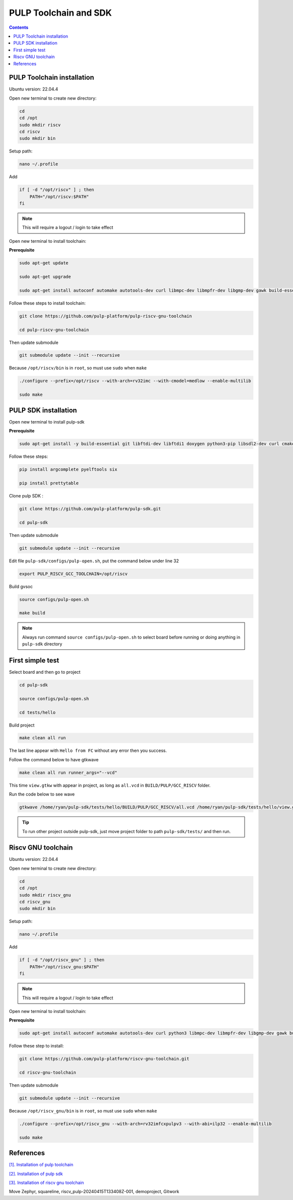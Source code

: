 PULP Toolchain and SDK
-------------------------------

.. contents:: 
    :depth: 2
    
PULP Toolchain installation
~~~~~~~~~~~~~~~~~~~~~~~~~~~~~~

Ubuntu version: 22.04.4

Open new terminal to create new directory:

.. code-block:: bash

    cd
    cd /opt
    sudo mkdir riscv
    cd riscv
    sudo mkdir bin

Setup path:

.. code-block:: bash

    nano ~/.profile

Add

.. code-block:: bash 

    if [ -d "/opt/riscv" ] ; then
        PATH="/opt/riscv:$PATH"
    fi

.. Note:: 

    This will require a logout / login to take effect

Open new terminal to install toolchain:

**Prerequisite**

.. code-block:: bash 

    sudo apt-get update

    sudo apt-get upgrade
    
    sudo apt-get install autoconf automake autotools-dev curl libmpc-dev libmpfr-dev libgmp-dev gawk build-essential bison flex texinfo gperf libtool patchutils bc zlib1g-dev

Follow these steps to install toolchain:

.. code-block:: bash

    git clone https://github.com/pulp-platform/pulp-riscv-gnu-toolchain

    cd pulp-riscv-gnu-toolchain
    

Then update submodule

.. code-block:: bash

    git submodule update --init --recursive

Because ``/opt/riscv/bin`` is in ``root``, so must use ``sudo`` when ``make``

.. code-block:: bash

    ./configure --prefix=/opt/riscv --with-arch=rv32imc --with-cmodel=medlow --enable-multilib

    sudo make

PULP SDK installation
~~~~~~~~~~~~~~~~~~~~~~~~~~~

Open new terminal to install pulp-sdk

**Prerequisite**

.. code-block:: bash

    sudo apt-get install -y build-essential git libftdi-dev libftdi1 doxygen python3-pip libsdl2-dev curl cmake libusb-1.0-0-dev scons gtkwave libsndfile1-dev rsync autoconf automake texinfo libtool pkg-config libsdl2-ttf-dev

Follow these steps:

.. code-block:: bash

    pip install argcomplete pyelftools six

    pip install prettytable

Clone pulp SDK :

.. code-block:: bash
    
    git clone https://github.com/pulp-platform/pulp-sdk.git
    
    cd pulp-sdk

Then update submodule

.. code-block:: bash

    
    git submodule update --init --recursive

Edit file ``pulp-sdk/configs/pulp-open.sh``, put the command below under line 32

.. code-block:: bash

    export PULP_RISCV_GCC_TOOLCHAIN=/opt/riscv 

Build gvsoc

.. code-block:: bash

    source configs/pulp-open.sh

    make build

.. Note:: 

    Always run command ``source configs/pulp-open.sh`` to select board before running or doing anything in ``pulp-sdk`` directory

First simple test
~~~~~~~~~~~~~~~~~~~~~~~~~~~~~~~

Select board and then go to project

.. code-block:: bash

    cd pulp-sdk

    source configs/pulp-open.sh
    
    cd tests/hello

Build project

.. code-block:: bash

    make clean all run

The last line appear with ``Hello from FC`` without any error then you success.

.. image:: ../image/expulpsdk.png

Follow the command below to have gtkwave

.. code-block:: bash 

    make clean all run runner_args="--vcd"

This time ``view.gtkw`` with appear in project, as long as ``all.vcd`` in ``BUILD/PULP/GCC_RISCV`` folder.

.. image:: ../image/gtkwaveex.png

Run the code below to see wave 

.. code-block:: bash

    gtkwave /home/ryan/pulp-sdk/tests/hello/BUILD/PULP/GCC_RISCV/all.vcd /home/ryan/pulp-sdk/tests/hello/view.gtkw

.. image:: ../image/wave.png

.. tip::

    To run other project outside pulp-sdk, just move project folder to path ``pulp-sdk/tests/`` and then run.

Riscv GNU toolchain
~~~~~~~~~~~~~~~~~~~~~~~~~~

Ubuntu version: 22.04.4

Open new terminal to create new directory:

.. code-block:: bash

    cd
    cd /opt
    sudo mkdir riscv_gnu
    cd riscv_gnu
    sudo mkdir bin

Setup path:

.. code-block:: bash

    nano ~/.profile

Add

.. code-block:: bash 

    if [ -d "/opt/riscv_gnu" ] ; then
        PATH="/opt/riscv_gnu:$PATH"
    fi

.. Note:: 

    This will require a logout / login to take effect

Open new terminal to install toolchain:

**Prerequisite**

.. code-block:: bash

    sudo apt-get install autoconf automake autotools-dev curl python3 libmpc-dev libmpfr-dev libgmp-dev gawk build-essential bison flex texinfo gperf libtool patchutils bc zlib1g-dev libexpat-dev

Follow these step to install:

.. code-block:: bash

    git clone https://github.com/pulp-platform/riscv-gnu-toolchain.git

    cd riscv-gnu-toolchain
      
Then update submodule

.. code-block:: bash

    git submodule update --init --recursive  

Because ``/opt/riscv_gnu/bin`` is in ``root``, so must use ``sudo`` when ``make``

.. code-block:: bash

    ./configure --prefix=/opt/riscv_gnu --with-arch=rv32imfcxpulpv3 --with-abi=ilp32 --enable-multilib

    sudo make

References
~~~~~~~~~~~~~~~~~~

`[1]. Installation of pulp toolchain <https://github.com/pulp-platform/riscv-gnu-toolchain>`_

`[2]. Installation of pulp sdk <https://github.com/pulp-platform/pulp-sdk>`_

`[3]. Installation of riscv gnu toolchain <https://github.com/pulp-platform/riscv-gnu-toolchain>`_


Move Zephyr, squareline, riscv_pulp-20240415T133408Z-001, demoproject, Gitwork


